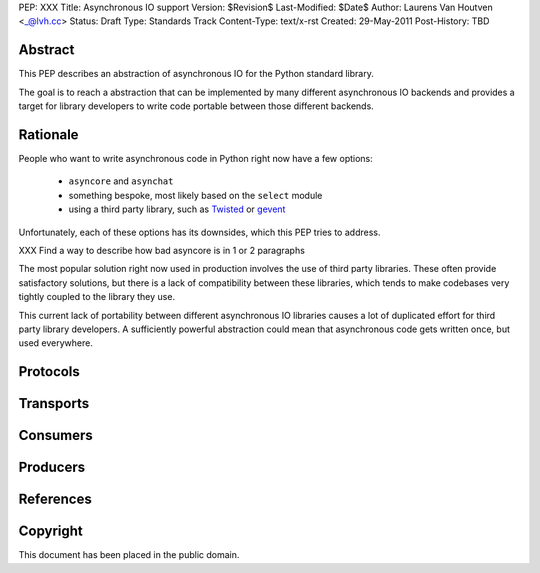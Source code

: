 PEP: XXX
Title: Asynchronous IO support
Version: $Revision$
Last-Modified: $Date$
Author: Laurens Van Houtven <_@lvh.cc>
Status: Draft
Type: Standards Track
Content-Type: text/x-rst
Created: 29-May-2011
Post-History: TBD

Abstract
========

This PEP describes an abstraction of asynchronous IO for the Python
standard library.

The goal is to reach a abstraction that can be implemented by many
different asynchronous IO backends and provides a target for library
developers to write code portable between those different backends.

Rationale
=========

People who want to write asynchronous code in Python right now have a
few options:

 - ``asyncore`` and ``asynchat``
 - something bespoke, most likely based on the ``select`` module
 - using a third party library, such as Twisted_ or gevent_

Unfortunately, each of these options has its downsides, which this PEP
tries to address.

XXX Find a way to describe how bad asyncore is in 1 or 2 paragraphs

The most popular solution right now used in production involves the
use of third party libraries. These often provide satisfactory
solutions, but there is a lack of compatibility between these
libraries, which tends to make codebases very tightly coupled to the
library they use.

This current lack of portability between different asynchronous IO
libraries causes a lot of duplicated effort for third party library
developers. A sufficiently powerful abstraction could mean that
asynchronous code gets written once, but used everywhere.

.. _Twisted: http://www.twistedmatrix.com/
.. _gevent: http://www.gevent.org/

Protocols
=========

Transports
==========

Consumers
=========

Producers
=========

References
==========

Copyright
=========

This document has been placed in the public domain.



..
   Local Variables:
   mode: indented-text
   indent-tabs-mode: nil
   sentence-end-double-space: t
   fill-column: 70
   coding: utf-8
   End:
